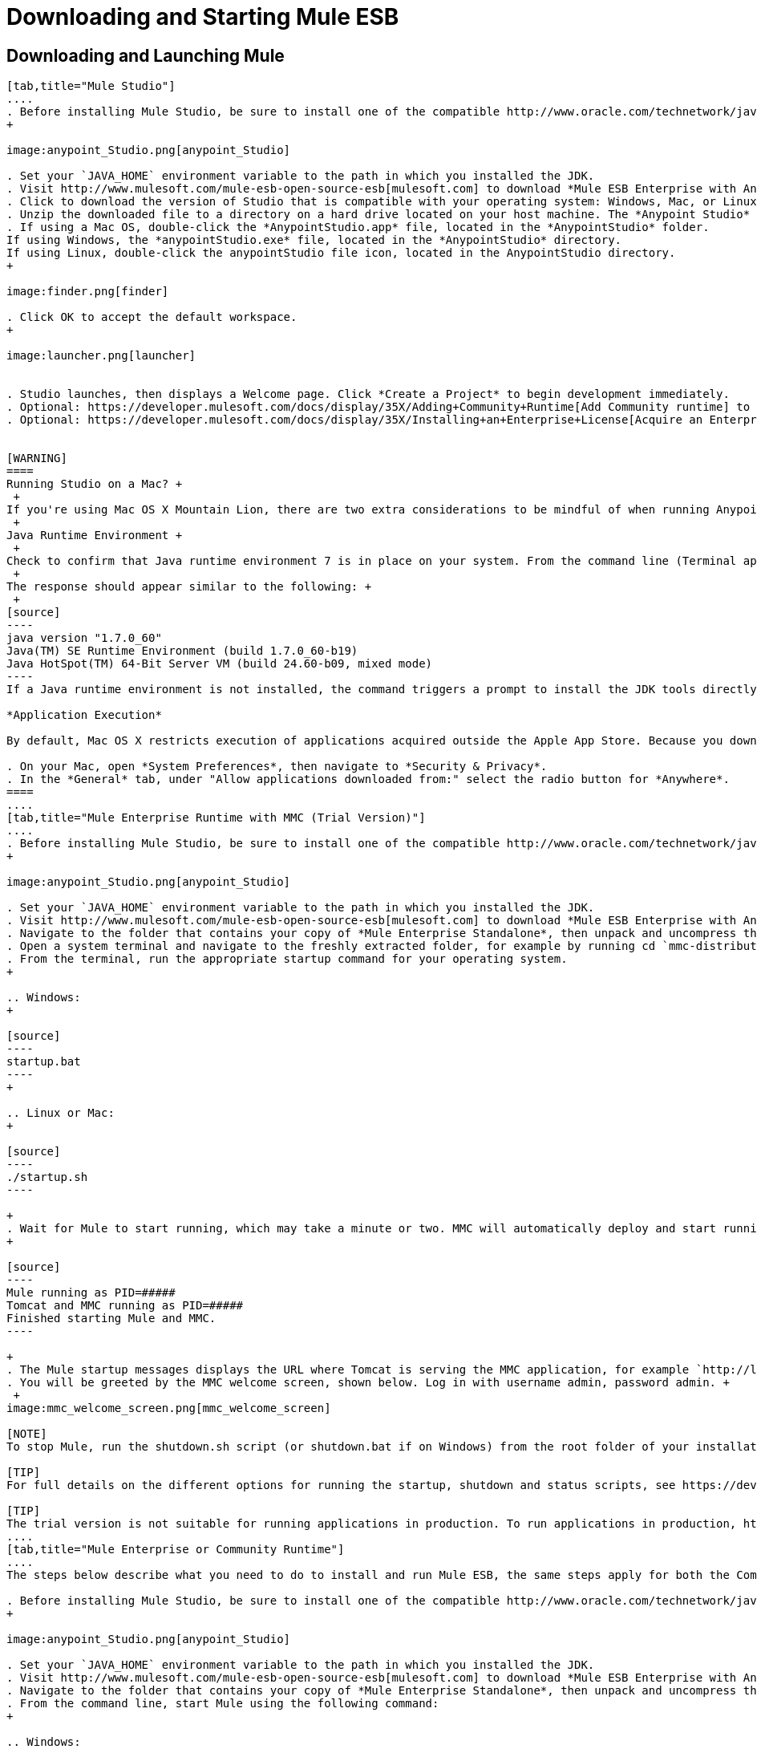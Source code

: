 = Downloading and Starting Mule ESB

== Downloading and Launching Mule 

[tabs]
------
[tab,title="Mule Studio"]
....
. Before installing Mule Studio, be sure to install one of the compatible http://www.oracle.com/technetwork/java/javase/downloads/index.html[Java Development Kits] on your host machine, refer to https://developer.mulesoft.com/docs/display/35X/Hardware+and+Software+Requirements[Hardware and Software Requirements] for reference. https://developer.mulesoft.com/docs/display/35X/Downloading+and+Starting+Mule+ESB#DownloadingandStartingMuleESB-studioMac[Running Studio on a Mac?]
+

image:anypoint_Studio.png[anypoint_Studio]

. Set your `JAVA_HOME` environment variable to the path in which you installed the JDK.
. Visit http://www.mulesoft.com/mule-esb-open-source-esb[mulesoft.com] to download *Mule ESB Enterprise with Anypoint Studio*.
. Click to download the version of Studio that is compatible with your operating system: Windows, Mac, or Linux.
. Unzip the downloaded file to a directory on a hard drive located on your host machine. The *Anypoint Studio* folder or directory appears when the unzip operation completes.
. If using a Mac OS, double-click the *AnypointStudio.app* file, located in the *AnypointStudio* folder.
If using Windows, the *anypointStudio.exe* file, located in the *AnypointStudio* directory.
If using Linux, double-click the anypointStudio file icon, located in the AnypointStudio directory.
+

image:finder.png[finder]

. Click OK to accept the default workspace.
+

image:launcher.png[launcher]


. Studio launches, then displays a Welcome page. Click *Create a Project* to begin development immediately.
. Optional: https://developer.mulesoft.com/docs/display/35X/Adding+Community+Runtime[Add Community runtime] to your Studio instance.
. Optional: https://developer.mulesoft.com/docs/display/35X/Installing+an+Enterprise+License[Acquire an Enterprise license] (recommended for running applications in production).


[WARNING]
====
Running Studio on a Mac? +
 +
If you're using Mac OS X Mountain Lion, there are two extra considerations to be mindful of when running Anypoint Studio. +
 +
Java Runtime Environment +
 +
Check to confirm that Java runtime environment 7 is in place on your system. From the command line (Terminal app), run: java -version +
 +
The response should appear similar to the following: +
 +
[source]
----
java version "1.7.0_60"
Java(TM) SE Runtime Environment (build 1.7.0_60-b19)
Java HotSpot(TM) 64-Bit Server VM (build 24.60-b09, mixed mode)
----
If a Java runtime environment is not installed, the command triggers a prompt to install the JDK tools directly from Apple. Follow the instructions to download and install JDK  7.

*Application Execution*

By default, Mac OS X restricts execution of applications acquired outside the Apple App Store. Because you download Anypoint Studio outside the App Store, your system may prevent you from running Studio applications and issue a warning message advising you to change your security settings to proceed. (Note: you must have Administrator privileges to adjust the security settings.)

. On your Mac, open *System Preferences*, then navigate to *Security & Privacy*.
. In the *General* tab, under "Allow applications downloaded from:" select the radio button for *Anywhere*.
====
....
[tab,title="Mule Enterprise Runtime with MMC (Trial Version)"]
....
. Before installing Mule Studio, be sure to install one of the compatible http://www.oracle.com/technetwork/java/javase/downloads/index.html[Java Development Kits] on your host machine, refer to https://developer.mulesoft.com/docs/display/35X/Hardware+and+Software+Requirements[Hardware and Software Requirements] for reference.
+

image:anypoint_Studio.png[anypoint_Studio]

. Set your `JAVA_HOME` environment variable to the path in which you installed the JDK.
. Visit http://www.mulesoft.com/mule-esb-open-source-esb[mulesoft.com] to download *Mule ESB Enterprise with Anypoint Studio*.
. Navigate to the folder that contains your copy of *Mule Enterprise Standalone*, then unpack and uncompress the file.
. Open a system terminal and navigate to the freshly extracted folder, for example by running cd `mmc-distribution-mule-console-bundle-3.5.0`.
. From the terminal, run the appropriate startup command for your operating system.
+

.. Windows:
+

[source]
----
startup.bat
----
+

.. Linux or Mac:
+

[source]
----
./startup.sh
----

+
. Wait for Mule to start running, which may take a minute or two. MMC will automatically deploy and start running from an embedded Tomcat server. Once Mule and MMC are running, you should see a message similar to the following:
+

[source]
----
Mule running as PID=#####
Tomcat and MMC running as PID=#####
Finished starting Mule and MMC.
----

+
. The Mule startup messages displays the URL where Tomcat is serving the MMC application, for example `http://localhost:8585/mmc-3.5.0.` Use a Web browser to navigate to this URL.
. You will be greeted by the MMC welcome screen, shown below. Log in with username admin, password admin. +
 +
image:mmc_welcome_screen.png[mmc_welcome_screen]

[NOTE]
To stop Mule, run the shutdown.sh script (or shutdown.bat if on Windows) from the root folder of your installation.

[TIP]
For full details on the different options for running the startup, shutdown and status scripts, see https://developer.mulesoft.com/docs/display/35X/Installing+the+Trial+Version+of+MMC[Installing the Trial Version of MMC].

[TIP]
The trial version is not suitable for running applications in production. To run applications in production, https://developer.mulesoft.com/docs/display/35X/Installing+an+Enterprise+License[acquire an Enterprise license].
....
[tab,title="Mule Enterprise or Community Runtime"]
....
The steps below describe what you need to do to install and run Mule ESB, the same steps apply for both the Community runtime and the Enterprise runtime.

. Before installing Mule Studio, be sure to install one of the compatible http://www.oracle.com/technetwork/java/javase/downloads/index.html[Java Development Kits] on your host machine, refer to https://developer.mulesoft.com/docs/display/35X/Hardware+and+Software+Requirements[Hardware and Software Requirements] for reference.
+

image:anypoint_Studio.png[anypoint_Studio]

. Set your `JAVA_HOME` environment variable to the path in which you installed the JDK.
. Visit http://www.mulesoft.com/mule-esb-open-source-esb[mulesoft.com] to download *Mule ESB Enterprise with Anypoint Studio*.
. Navigate to the folder that contains your copy of *Mule Enterprise Standalone*, then unpack and uncompress the file.
. From the command line, start Mule using the following command:
+

.. Windows:
+

[source]
----
mule.bat
----

.. Linux or Mac:
+

[source]
----
./bin/mule
----

. Mule starts running locally on your hard drive.
. To stop Mule, type *CTRL-C*.

[TIP]

For information on advanced use of configuration parameters when launching Mule Enterprise runtime, read https://developer.mulesoft.com/docs/display/35X/Starting+and+Stopping+Mule+ESB[Starting and Stopping Mule ESB]
....
------

== Downloading Enterprise Additions

If you are running *Anypoint Studio* with an *Enterprise runtime*, you can add additional modules to your Studio instance.

* link:/docs/display/current/Installing+Anypoint+Enterprise+Security[Anypoint Enterprise Security] 
* link:/docs/display/current/Anypoint+Connectors[Anypoint Connectors] 
* mailto:sales@mulesoft.com[Contact MuleSoft] to acquire entitlements to access the link:/docs/display/current/MuleSoft+Enterprise+Java+Connector+for+SAP+Reference[SAP Connector] and/or link:/docs/display/current/Mule+High+Availability+HA+Clusters[High Availability Clustering]

== See Also

* Learn more about acquiring and installing an http://www.mulesoft.org/documentation/display/current/Installing+an+Enterprise+License[Enterprise license].
* Read a http://blogs.mulesoft.org/one-studio/[blog post] explaining the Single Studio distribution.
* Get started with link:/docs/display/current/Mule+Fundamentals[Mule Fundamentals].
* Learn more about the link:/docs/display/current/Mule+Management+Console[Mule Management Console].
* link:/docs/display/current/Installing+Extensions[Extend Mule] with plugins, modules, runtimes and connectors.
* Access a list of all the link:/docs/display/current/Studio+Update+Sites[update sites] available for your version of Studio.
* Learn more about our new link:#[release strategy] for CloudHub and Mule ESB.
